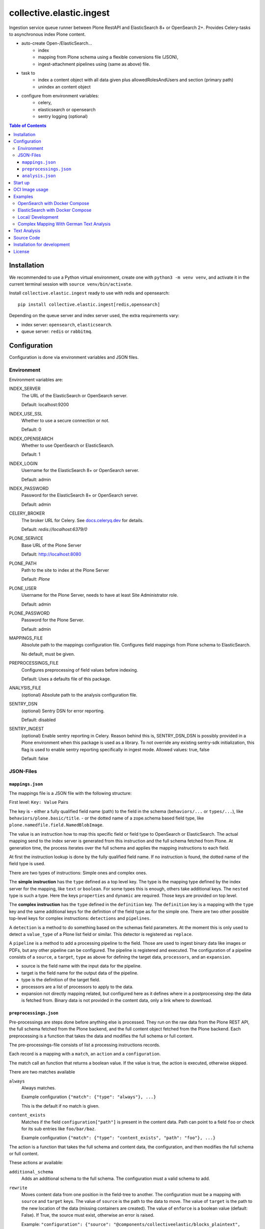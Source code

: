=========================
collective.elastic.ingest
=========================

Ingestion service queue runner between Plone RestAPI and ElasticSearch 8+ or OpenSearch 2+.
Provides Celery-tasks to asynchronous index Plone content.

- auto-create Open-/ElasticSearch...
    - index
    - mapping from Plone schema using a flexible conversions file (JSON),
    - ingest-attachment pipelines using (same as above) file.
- task to
    - index a content object with all data given plus allowedRolesAndUsers and section (primary path)
    - unindex an content object
- configure from environment variables:
    - celery,
    - elasticsearch or opensearch
    - sentry logging (optional)

.. contents:: Table of Contents


Installation
============

We recommended to use a Python virtual environment, create one with ``python3 -m venv venv``, and activate it in the current terminal session with ``source venv/bin/activate``.

Install ``collective.elastic.ingest`` ready to use with redis and opensearch::

    pip install collective.elastic.ingest[redis,opensearch]

Depending on the queue server and index server used, the extra requirements vary:

- index server: ``opensearch``,  ``elasticsearch``.
- queue server: ``redis`` or ``rabbitmq``.


Configuration
=============

Configuration is done via environment variables and JSON files.

-----------
Environment
-----------

Environment variables are:

INDEX_SERVER
    The URL of the ElasticSearch or OpenSearch server.

    Default: localhost:9200

INDEX_USE_SSL
    Whether to use a secure connection or not.

    Default: 0

INDEX_OPENSEARCH
    Whether to use OpenSearch or ElasticSearch.

    Default: 1

INDEX_LOGIN
    Username for the ElasticSearch 8+ or OpenSearch server.

    Default: admin

INDEX_PASSWORD
    Password for the ElasticSearch 8+ or OpenSearch server.

    Default: admin

CELERY_BROKER
    The broker URL for Celery.
    See `docs.celeryq.dev <https://docs.celeryq.dev/>`_ for details.

    Default: `redis://localhost:6379/0`


PLONE_SERVICE
    Base URL of the Plone Server

    Default: http://localhost:8080

PLONE_PATH
    Path to the site to index at the Plone Server

    Default: `Plone`

PLONE_USER
    Username for the Plone Server, needs to have at least Site Administrator role.

    Default: admin

PLONE_PASSWORD
    Password for the Plone Server.

    Default: admin

MAPPINGS_FILE
    Absolute path to the mappings configuration file.
    Configures field mappings from Plone schema to ElasticSearch.

    No default, must be given.

PREPROCESSINGS_FILE
    Configures preprocessing of field values before indexing.

    Default: Uses a defaults file of this package.

ANALYSIS_FILE
    (optional) Absolute path to the analysis configuration file.

SENTRY_DSN
    (optional) Sentry DSN for error reporting.

    Default: disabled

SENTRY_INGEST
    (optional) Enable sentry reporting in Celery.
    Reason behind this is, SENTRY_DSN_DSN is possibly provided in a Plone environment when this package is used as a library.
    To not override any existing sentry-sdk initialization, this flag is used to enable sentry reporting specifically in ingest mode.
    Allowed values: true, false

    Default: false


----------
JSON-Files
----------


``mappings.json``
-----------------

The mappings file is a JSON file with the following structure:

First level: ``Key: Value`` Pairs

The key is
- either a fully qualified field name (path) to the field in the schema (``behaviors/...`` or ``types/...``), like ``behaviors/plone.basic/title``.
- or the dotted name of a zope.schema based field type, like ``plone.namedfile.field.NamedBlobImage``.

The value is an instruction how to map this specific field or field type to OpenSearch or ElasticSearch.
The actual mapping send to the index server is generated from this instruction and the full schema fetched from Plone.
At generation time, the process iterates over the full schema and applies the mapping instructions to each field.

At first the instruction lookup is done by the fully qualified field name.
If no instruction is found, the dotted name of the field type is used.

There are two types of instructions: Simple ones and complex ones.

The **simple instruction** has the ``type`` defined as a top level key.
The type is the mapping type defined by the index server for the mapping, like ``text`` or ``boolean``.
For some types this is enough, others take additional keys.
The ``nested`` type is such a type.
Here the keys ``properties`` and ``dynamic`` are required.
Those keys are provided on top level.

The **complex instruction** has the ``type`` defined in the ``definition`` key.
The ``definition`` key is a mapping with the ``type`` key and the same additional keys for the definition of the field type as for the simple one.
There are two other possible top-level keys for complex instructions: ``detections`` and ``pipelines``.

A ``detection`` is a method to do something based on the schemas field parameters.
At the moment this is only used to detect a ``value_type`` of a Plone list field or similar.
This detector is registered as ``replace``.

A ``pipeline`` is a method to add a processing pipeline to the field.
Those are used to ingest binary data like images or PDFs, but any other pipeline can be configured.
The pipeline is registered and executed.
The configuration of a pipeline consists of a ``source``, a ``target``, ``type`` as above for defining the target data, ``processors``, and an ``expansion``.

- source is the field name with the input data for the pipeline.
- target is the field name for the output data of the pipeline.
- type is the definition of the target field.
- processors are a list of processors to apply to the data.
- expansion not directly mapping related, but configured here as it defines where in a postprocessing step the data is fetched from.
  Binary data is not provided in the content data, only a link where to download.


``preprocessings.json``
-----------------------

Pre-processings are steps done before anything else is processed.
They run on the raw data from the Plone REST API, the full schema fetched from the Plone backend, and the full content object fetched from the Plone backend.
Each preprocessing is a function that takes the data and modifies the full schema or full content.

The pre-processings-file consists of list a processing instructions records.

Each record is a mapping  with a ``match``, an ``action`` and a ``configuration``.

The match call an function that returns a boolean value.
If the value is true, the action is executed, otherwise skipped.

There are two matches available

``always``
    Always matches.

    Example configuration ``{"match": {"type": "always"}, ...}``

    This is the default if no match is given.

``content_exists``
    Matches if the field ``configuration["path"]`` is present in the content data.
    Path can point to a field ``foo`` or check for its sub entries like ``foo/bar/baz``.

    Example configuration ``{"match": {"type": "content_exists", "path": "foo"}, ...}``

The action is a function that takes the full schema and content data, the configuration, and then modifies the full schema or full content.

These actions ar available:

``additional_schema``
    Adds an additional schema to the full schema.
    The configuration must a valid schema to add.

``rewrite``
    Moves content data from one position in the field-tree to another.
    The configuration must be a mapping with ``source`` and ``target`` keys.
    The value of ``source`` is the path to the data to move.
    The value of ``target`` is the path to the new location of the data (missing containers are created).
    The value of ``enforce`` is a boolean value (default: False). If True, the source must exist, otherwise an error is raised.

    Example: ``"configuration": {"source": "@components/collectiveelastic/blocks_plaintext",  "target": "blocks_plaintext", "enforce": false}``

``remove``
    Deletes a field or sub-field from the content data.
    The value of ``target`` is the path to the data to delete.

``field_remove``
    Deletes a field from the full schema and its field value from the content.
    The value of ``section`` is the section (one of ``behaviors`` or ``types``)
    The value of ``name`` is the name of the behavior or type.
    The value of ``field`` is the name of the field to delete.

``full_remove``
    Deletes a full behavior or type with all its fields from the full schema and its fields values from the content.
    The value of ``section`` is the section (one of ``behaviors`` or ``types``)
    The value of ``name`` is the name of the behavior or type.

``remove_empty``
    Deletes all empty fields from the content data.
    A field is considered empty if it is ``None``, ``[]``, ``{}`` or ``""``


``analysis.json``
-----------------

This file provide the index with analyzers to be used in ``mappings.json`` different definition section (top-level, nested, complex or pipeline target).

Read more on this topic in the dedicated section below.


Start up
========

Run celery worker::

    celery -A collective.elastic.ingest.celery.app worker -c 1 -l info

Or with debug information::

    celery -A collective.elastic.ingest.celery.app worker -c 1 -l debug

The number is the concurrency of the worker.
For production use, it should be set to the number of Plone backends available for indexing load.


OCI Image usage
===============

For use in Docker, Podman, Kubernetes, ..., an OCI image is provided at the `Github Container Registry <https://github.com/collective/collective.elastic.ingest/pkgs/container/collective.elastic.ingest>`_.

The environment variables above are used as configuration.

Additional the following environment variables are used:

CELERY_CONCURRENCY
    The number of concurrent tasks to run.

    Default: 1

CELERY_LOGLEVEL
    The log level for celery.

    Default: info

The `MAPPINGS_FILE` variable defaults to `/configuration/mappings.json`.
By default no file is present.
When a mount is provided to `/configuration`, the mappings file can be placed there.

Examples
========

Example configuration files are provided in the `./examples <https://github.com/collective/collective.elastic.ingest/tree/main/examples>`_ directory.

------------------------------
OpenSearch with Docker Compose
------------------------------

Location: ``examples/docker-os/*``

A docker-compose file ``docker-compose.yml`` and a ``Dockerfile`` to start an Ingest, Redis and an OpenSearch server with dashboard is provided.

Precondition:

- Docker and docker-compose are installed.
- Max virtual memory map needs increase to run this: `sudo sysctl -w vm.max_map_count=262144` (not permanent, `see StackOverflow post <https://stackoverflow.com/questions/66444027/max-virtual-memory-areas-vm-max-map-count-65530-is-too-low-increase-to-at-lea>`_).
- enter the directory ``cd examples/docker``

Steps to start the example OpenSearch Server with the ``ingest-attachment`` plugin installed:

- locally build the custom OpenSearch Docker image enriched with the plugin using:

  ```bash
  docker buildx use default
  docker buildx build --tag opensearch-ingest-attachment:latest Dockerfile
  ```
- start the cluster with ``docker-compose up``.

Now you have an OpenSearch server running on ``http://localhost:9200`` and an OpenSearch Dashboard running on ``http://localhost:5601`` (user/pass: admin/admin).
The OpenSearch server has the ``ingest-attachment`` plugin installed.
The plugin enables OpenSearch to extract text from binary files like PDFs.

A Redis server is running on ``localhost:6379``.

Additional the ingest worker runs and is ready to index content from a Plone backend.

Open another terminal.

In another terminal window `run a Plone backend <https://6.docs.plone.org/install/index.html>`_ at ``http://localhost:8080/Plone`` with the add-on `collective.elastic.plone` installed.
There, create an item or modify an existing one.
You should see the indexing task in the celery worker terminal window.

---------------------------------
ElasticSearch with Docker Compose
---------------------------------

Location: ``examples/docker-es/*``

A docker-compose file ``docker-compose.yml`` to start an Ingest, Redis and an ElasticSearch server with Dejavu dashboard is provided.

Precondition:

- Docker and docker-compose are installed.
- Max virtual memory map needs increase to run this: `sudo sysctl -w vm.max_map_count=262144` (not permanent, `see StackOverflow post <https://stackoverflow.com/questions/66444027/max-virtual-memory-areas-vm-max-map-count-65530-is-too-low-increase-to-at-lea>`_).
- enter the directory ``cd examples/docker-es``

Run the cluster with

```
source .env
docker-compose up
```

First you need to set the passwords for the ElasticSearch, execute the following command and note the passwords printed on the console.

```
docker exec -it elasticsearch /usr/share/elasticsearch/bin/elasticsearch-setup-passwords auto
```

Find the password for the user ``elastic`` and set it in the environment variable ``INDEX_PASSWORD`` in the ``.env`` file.
Stop the cluster (Ctrl-C), `source .env` with the new settings and start it again (as above).

Now you have an ElasticSearch server running on ``http://localhost:9200`` and an Dejavu Dashboard running on ``http://localhost:1358``.
(The ElasticSearch server has the ``ingest-attachment`` plugin installed by default).

A Redis server is running on ``localhost:6379``.

Additional the ingest worker runs and is ready to index content from a Plone backend.

Open another terminal.

In another terminal window `run a Plone backend <https://6.docs.plone.org/install/index.html>`_ at ``http://localhost:8080/Plone`` with the add-on `collective.elastic.plone` installed.
There, create an item or modify an existing one.
You should see the indexing task in the celery worker terminal window.

------------------
Local/ Development
------------------

Location: ``examples/docker/local/*``

A very basic mappings file ``examples/docker/local/mappings.json`` is provided.
To use it set `MAPPINGS_FILE=examples/mappings-basic.json` and then start the celery worker.
An environemnt file ``examples/docker/local/.env`` is provided with the environment variables ready to use for local startup.

Run ``source examples/.env`` to load the environment variables.
Then start the celery worker with ``celery -A collective.elastic.ingest.celery.app worker -l debug``.

-----------------------------------------
Complex Mapping With German Text Analysis
-----------------------------------------

Location: ``examples/docker/analysis/*``

A complex mappings file with german text analysis configured, ``mappings-german-analysis.json`` is provided.
It comes together with the matching analysis configuration file ``analysis-german.json`` and a stub lexicon file ``elasticsearch-lexicon-german.txt``.
Read the next section for more information about text analysis.


Text Analysis
=============

Test analysis is optional.
Skip this on a first installation.

Search results can be enhanced with a tailored text analysis.
The simple fuzzy search, which can be used without any analysis configuration, has its limits.
This is even more true in complex languages like German.

This is an advanced topic.

You can find detailed information about `text analysis in the ElasticSearch documentation <https://www.elastic.co/guide/en/elasticsearch/reference/current/analysis.html>`_.
We provide an example analysis configuration for a better search for German compounded words.

Example: A document with the string 'Lehrstellenbörse' can be found by querying 'Lehrstelle'.
It shall be found too by querying 'Börse' using a *decompounder* with a word list 'Lehrstelle, Börse' and an additional *stemmer*.
The example analyzer configuration applies a *stemmer*, which can handle inflections of words.
This is an important enhancement for better search results.

The analysis configuration is a configuration of analyzers.
The example provided here uses two of them: ``german_analyzer`` and ``german_exact``.

The first decompounds words according the word list in ``lexicon.txt``.
A *stemmer* is added.

The second one is to allow also exact queries with a quoted search string.

These two analyzers are to be applied to fields.
You can apply them in your mapping.

Example::

    "behaviors/plone.basic/title": {
        "type": "text",
        "analyzer": "german_analyzer",
        "fields": {
            "exact": {
                "type": "text",
                "analyzer": "german_exact_analyzer"
            }
        }
    },

Check your configured analysis with::

    POST {{elasticsearchserver}}/_analyze

    {
        "text": "Lehrstellenbörse",
        "tokenizer": "standard",
        "filter": [
            "lowercase",
            "custom_dictionary_decompounder",
            "light_german_stemmer",
            "unique"
        ]
    }

The response delivers the tokens for the analyzed text 'Lehrstellenbörse'.

Note: The file ``elasticsearch-lexicon.txt`` with the word list used by the ``decompounder`` of the sample analysis configuration in ``analysis.json.example`` has to be located in the configuration directory of your elasticsearch server.


Source Code
===========

The sources are in a GIT DVCS with its main branches at `github <https://github.com/collective/collective.elastic.ingest>`_.
There you can report issues too.

We'd be happy to see many forks and pull-requests to make this addon even better.

Maintainers are `Jens Klein <mailto:jk@kleinundpartner.at>`_, `Katja Suess <https://github.com/rohberg>`_ and the BlueDynamics Alliance developer team.
We appreciate any contribution and if a release is needed to be done on PyPI, please just contact one of us.
We also offer commercial support if any training, coaching, integration or adaptions are needed.


Installation for development
============================

- clone source code repository,
- enter repository directory
- recommended: create a Virtualenv ``python -mvenv env``
- development install ``./bin/env/pip install -e .[test,redis,opensearch]``
- load environment configuration ``source examples/.env``.


License
=======

The project is licensed under the GPLv2.
